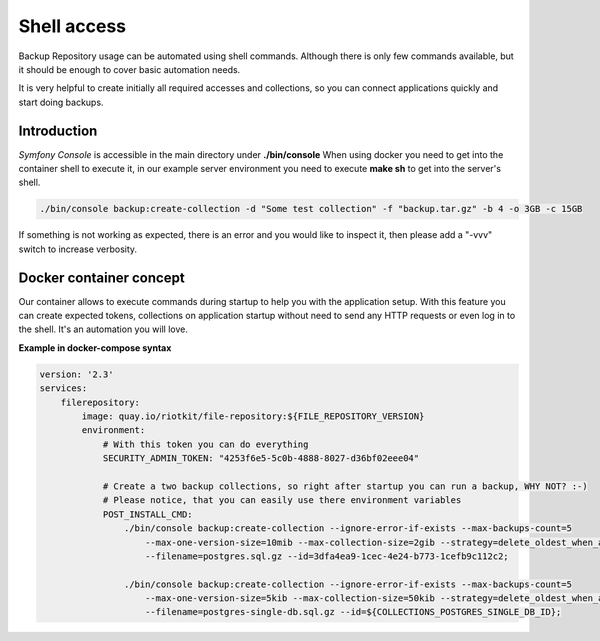 Shell access
============

Backup Repository usage can be automated using shell commands.
Although there is only few commands available, but it should be enough to cover basic automation needs.

It is very helpful to create initially all required accesses and collections, so you can connect applications quickly and start doing backups.

Introduction
------------

*Symfony Console* is accessible in the main directory under **./bin/console**
When using docker you need to get into the container shell to execute it, in our example server environment you need to execute **make sh** to get into the server's shell.

.. code:: shell

    ./bin/console backup:create-collection -d "Some test collection" -f "backup.tar.gz" -b 4 -o 3GB -c 15GB

If something is not working as expected, there is an error and you would like to inspect it, then please add a "-vvv" switch to increase verbosity.

Docker container concept
------------------------

Our container allows to execute commands during startup to help you with the application setup.
With this feature you can create expected tokens, collections on application startup
without need to send any HTTP requests or even log in to the shell. It's an automation you will love.

**Example in docker-compose syntax**

.. code:: yaml

    version: '2.3'
    services:
        filerepository:
            image: quay.io/riotkit/file-repository:${FILE_REPOSITORY_VERSION}
            environment:
                # With this token you can do everything
                SECURITY_ADMIN_TOKEN: "4253f6e5-5c0b-4888-8027-d36bf02eee04"

                # Create a two backup collections, so right after startup you can run a backup, WHY NOT? :-)
                # Please notice, that you can easily use there environment variables
                POST_INSTALL_CMD:
                    ./bin/console backup:create-collection --ignore-error-if-exists --max-backups-count=5
                        --max-one-version-size=10mib --max-collection-size=2gib --strategy=delete_oldest_when_adding_new
                        --filename=postgres.sql.gz --id=3dfa4ea9-1cec-4e24-b773-1cefb9c112c2;

                    ./bin/console backup:create-collection --ignore-error-if-exists --max-backups-count=5
                        --max-one-version-size=5kib --max-collection-size=50kib --strategy=delete_oldest_when_adding_new
                        --filename=postgres-single-db.sql.gz --id=${COLLECTIONS_POSTGRES_SINGLE_DB_ID};
